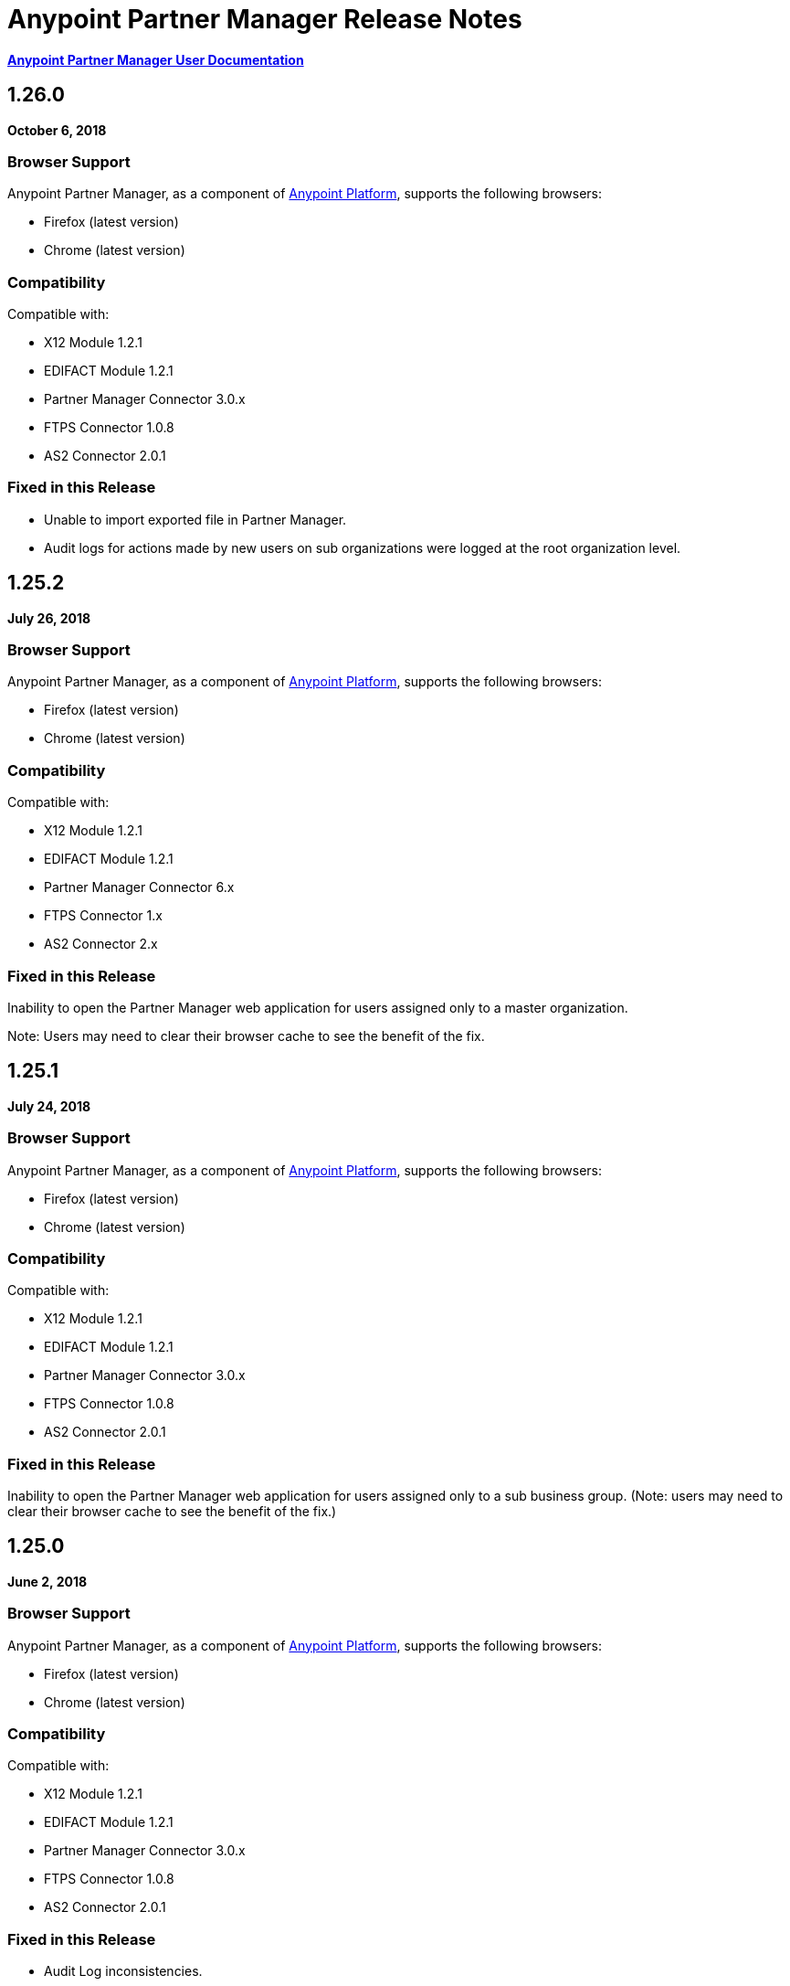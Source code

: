 = Anypoint Partner Manager Release Notes
:keywords: b2b, partner manager, mule, release notes

*link:/anypoint-b2b/anypoint-partner-manager[Anypoint Partner Manager User Documentation]*

== 1.26.0

*October 6, 2018*

=== Browser Support

Anypoint Partner Manager, as a component of https://anypoint.mulesoft.com[Anypoint Platform], supports the following browsers:

* Firefox (latest version)
* Chrome (latest version)

=== Compatibility

Compatible with:

* X12 Module 1.2.1
* EDIFACT Module 1.2.1
* Partner Manager Connector 3.0.x
* FTPS Connector 1.0.8
* AS2 Connector 2.0.1

=== Fixed in this Release

* Unable to import exported file in Partner Manager. 
* Audit logs for actions made by new users on sub organizations were logged at the root organization level.

== 1.25.2

*July 26, 2018*

=== Browser Support

Anypoint Partner Manager, as a component of https://anypoint.mulesoft.com[Anypoint Platform], supports the following browsers:

* Firefox (latest version)
* Chrome (latest version)

=== Compatibility

Compatible with:

* X12 Module 1.2.1
* EDIFACT Module 1.2.1
* Partner Manager Connector 6.x
* FTPS Connector 1.x
* AS2 Connector 2.x

=== Fixed in this Release

Inability to open the Partner Manager web application for users assigned only to a master organization.

Note: Users may need to clear their browser cache to see the benefit of the fix.

== 1.25.1

*July 24, 2018*

=== Browser Support

Anypoint Partner Manager, as a component of https://anypoint.mulesoft.com[Anypoint Platform], supports the following browsers:

* Firefox (latest version)
* Chrome (latest version)

=== Compatibility

Compatible with:

* X12 Module 1.2.1
* EDIFACT Module 1.2.1
* Partner Manager Connector 3.0.x
* FTPS Connector 1.0.8
* AS2 Connector 2.0.1

=== Fixed in this Release

Inability to open the Partner Manager web application for users assigned only to a sub business group.
(Note: users may need to clear their browser cache to see the benefit of the fix.)


== 1.25.0

*June 2, 2018*

=== Browser Support

Anypoint Partner Manager, as a component of https://anypoint.mulesoft.com[Anypoint Platform], supports the following browsers:

* Firefox (latest version)
* Chrome (latest version)

=== Compatibility

Compatible with:

* X12 Module 1.2.1
* EDIFACT Module 1.2.1
* Partner Manager Connector 3.0.x
* FTPS Connector 1.0.8
* AS2 Connector 2.0.1

=== Fixed in this Release

* Audit Log inconsistencies. 
* UI error while creating a lookUp table entry using a duplicate selection.
* Expression in FileName field on the AS2 Endpoint configuration is now allowed.
* Eliminated incorrect duplicate checking for batches.
* EDI documents are now imported with their default properties.


== 1.24.2

*February 1, 2018*

=== Browser Support

Anypoint Partner Manager, as a component of https://anypoint.mulesoft.com[Anypoint Platform], supports the following browsers:

* Firefox (latest version)
* Chrome (latest version)

=== Compatibility

Compatible with:

* X12 Module 1.2.1
* EDIFACT Module 1.2.1
* Partner Manager Connector 3.0.x
* FTPS Connector 1.0.8
* AS2 Connector 2.0.1

=== Fixed in this Release

* Inconsistencies in display of edited lookup data entries.
* Inconsistent auditing of lookup data entry changes.
* Release of onhold transactions issues when multiple status windows defined or when edits made to a status window.

== Related Information

* link:/anypoint-b2b/anypoint-partner-manager[Introduction to Anypoint Partner Manager]
* link:/anypoint-b2b/transaction-monitoring[Transaction Monitoring]
* link:/anypoint-b2b/partner-configuration[Partner Configuration]


== 1.24.0

*December 16, 2017*

=== Browser Support

Anypoint Partner Manager, as a component of https://anypoint.mulesoft.com[Anypoint Platform], supports the following browsers:

* Firefox (latest version)
* Chrome (latest version)

=== Compatibility

Compatible with:

* X12 Module 1.2.1
* EDIFACT Module 1.2.1
* Partner Manager Connector 3.0.x
* FTPS Connector 1.0.8
* AS2 Connector 2.0.1

=== New Features

* New Transaction Designer screen simplifies end-to-end configuration of B2B transactions.
* Improved response time for Tracker release operation.
* Ordering of released transactions by priority.
* Improved API request validation and error reporting.
* Ability to set OnHold/InActive status windows to granularity of one minute.

=== Fixed in this Release

* Eliminated unexpected HTTP 409 status code error that sometimes occurred when tracking errors.
* Removed deprecated 'events' endpoint from Tracker API.
* Added validations in OnHold/InActive status windows to require time for caching refresh to complete before changes take effect.
* Changed validations in Lookup Table screens to make duplicate field name check case- insensitive.
* Fixed issue in which, in some cases, the *Download* button was disabled for message payload screen.

== Related Information

* link:/anypoint-b2b/anypoint-partner-manager[Introduction to Anypoint Partner Manager]
* link:/anypoint-b2b/transaction-monitoring[Transaction Monitoring]
* link:/anypoint-b2b/partner-configuration[Partner Configuration]



== 1.23.0

*September 23, 2017*

=== Browser Support

Anypoint Partner Manager, as a component of https://anypoint.mulesoft.com[Anypoint Platform], supports the following browsers:

* Firefox (latest version)
* Chrome (latest version)

=== Compatibility

Compatible with:

* X12 Module 1.2.1
* EDIFACT Module 1.2.1
* Partner Manager Connector 3.0.x
* FTPS Connector 1.0.8
* AS2 Connector 2.0.1

=== New Features

* "Pretty-print" formatting for JSON and XML payloads in link:/anypoint-b2b/transaction-monitoring[Transaction Monitoring].
* Type Manager screens in link:/anypoint-b2b/administration[Administration] allow editing of Property Types and Identifier Types.
* Changed Partnership filters in link:/anypoint-b2b/transaction-monitoring[Transaction Monitoring] to explicitly display both Partners in the Partnership.

=== Fixed in this Release

* Lookup table *Modify Entry* action now properly captures object Id in auditing.
* Resolved several issues related to Async tracking that sometimes resulted in missing or duplicated tracking entries.

== Related Information

* link:/anypoint-b2b/anypoint-partner-manager[Introduction to Anypoint Partner Manager]
* link:/anypoint-b2b/transaction-monitoring[Transaction Monitoring]
* link:/anypoint-b2b/partner-configuration[Partner Configuration]

== 1.22.0

*August 26, 2017*

This release included changes made to streamline and enhance performance; however, these changes are transparent to and do not affect users.

== 1.21.0

*August 12, 2017*

=== Browser Support

Anypoint Partner Manager, as a component of https://anypoint.mulesoft.com[Anypoint Platform], supports the following browsers:

* Firefox (latest version)
* Chrome (latest version)

=== Compatibility

Compatible with:

* X12 Module 1.2.1
* EDIFACT Module 1.2.1
* Partner Manager Connector 3.0.x
* FTPS Connector 1.0.8
* AS2 Connector 2.0.1

=== New Features

* Support for assigning priority to transactions to control order of releasing from Onhold state.
* Support for Onhold/Inactive/Release functionality when link:/anypoint-b2b/partner-manager-connector[Partner Manager Connector] is in Async mode.

=== Fixed in this Release

Statistics now automatically reload on tracking UI after changing environment.

== Related Information

* link:/anypoint-b2b/anypoint-partner-manager[Introduction to Anypoint Partner Manager]
* link:/anypoint-b2b/transaction-monitoring[Transaction Monitoring]
* link:/anypoint-b2b/partner-configuration[Partner Configuration]

== 1.20.0

*July 29, 2017*

=== Browser Support

Anypoint Partner Manager, as a component of link:https://anypoint.mulesoft.com[Anypoint Platform], supports the following browsers:

* Firefox (latest version)
* Chrome (latest version)

=== Compatibility

Compatible with:

* X12 Module 1.2.1
* EDIFACT Module 1.2.1
* Partner Manager Connector 3.0.x
* FTPS Connector 1.0.8
* AS2 Connector 2.0.1

=== Fixed in this Release

* Updated Cache Refresh API to only export cache if changes have occurred since last export.
* Blank screen for Export/Import/Promote.

== Related Information

* link:/anypoint-b2b/anypoint-partner-manager[Introduction to Anypoint Partner Manager]
* link:/anypoint-b2b/transaction-monitoring[Transaction Monitoring]
* link:/anypoint-b2b/partner-configuration[Partner Configuration]


== 1.19.0

*July 15, 2017*

=== Browser Support

Anypoint Partner Manager, as a component of link:https://anypoint.mulesoft.com[Anypoint Platform], supports the following browsers:

* Firefox (latest version)
* Chrome (latest version)

=== Compatibility

Compatible with:

* X12 Module 1.2.1
* EDIFACT Module 1.2.1
* Partner Manager Connector 3.0.x
* FTPS Connector 1.0.8
* AS2 Connector 2.0.1

=== New Features

* Improved performance for /transmission endpoint searches
* Ability to set Custom Notification Scopes to be assigned to Error Codes
* Added *MaxRetries* field to Error Codes
* RosettaNet system-defined Document Types are hidden unless user chooses to view them
* Ability to assign priority of transactions
* Added scrollbars in popup picker forms to indicate ability to scroll long lists
* HTTP endpoints can be assigned an affinity for use in transports such as AS2 or RNIF
* Renamed Clear Filters button to Reset Filters and changed behavior to revert to default filter settings in order to better match users expectations.
* Numerous refinements in UI layout and interaction for configuring partners

=== Fixed in this Release

*  Audit logging for *StatusWindows* now includes correct *parentId*
*  Deleted Error Codes can now be recreated without problems
*  Search in Transactions view now correctly returns transaction when searching by transactionId without requiring checking the hasTransactions checkbox


== Related Information

* link:/anypoint-b2b/anypoint-partner-manager[Introduction to Anypoint Partner Manager]
* link:/anypoint-b2b/transaction-monitoring[Transaction Monitoring]
* link:/anypoint-b2b/partner-configuration[Partner Configuration]

== 1.18.0 

*June 17, 2017*

=== Browser Support

Anypoint Partner Manager, as a component of link:https://anypoint.mulesoft.com[Anypoint Platform], supports the following browsers:

* Firefox (latest version)
* Chrome (latest version)

=== Compatibility

Compatible with:

* X12 Module 1.2.1
* EDIFACT Module 1.2.1
* Partner Manager Connector 3.0.x
* FTPS Connector 1.0.8
* AS2 Connector 2.0.1

=== New Features

* Bulk select of transactions for replay
* Ability to filter transactions by presence or absence of errors and by specific error codes

=== Fixed in this Release

* Filter on large lookup filters with paging no longer lost when you change pages
* Certificate page:
** Now reflects successful certificate upload correctly
** No longer returns an error when uploading a certificate for which the common name includes null characters

=== Known Issues

Deleting an error code and then attempting to recreate the same error code results in an error.

Workaround:: To make changes to an error code, link:/anypoint-b2b/error-codes#edit-an-existing-error-code[edit the error code] rather than deleting and re-adding it.

== Related Information

* link:/anypoint-b2b/anypoint-partner-manager[Introduction to Anypoint Partner Manager]
* link:/anypoint-b2b/transaction-monitoring[Transaction Monitoring]
* link:/anypoint-b2b/partner-configuration[Partner Configuration]


== 1.17.0

*June 3, 2017*

=== Browser Support

Anypoint Partner Manager, as a component of link:https://anypoint.mulesoft.com[Anypoint Platform], supports the following browsers:

* Firefox (latest version)
* Chrome (latest version)

=== Compatibility

Compatible with:

* X12 Module 1.2.1
* EDIFACT Module 1.2.1
* Partner Manager Connector 3.0.x
* FTPS Connector 1.0.8
* AS2 Connector 2.0.1

=== New Features

* Refinements to RosettaNet configuration pages

=== Fixed in this Release

* Consolidated steps required to view a payload in link:/anypoint-b2b/transaction-monitoring[Transaction Monitoring]
* Deleting an endpoint from an existing source or target channel now works correctly

Now possible to:

* Filter large number of records when link:/anypoint-b2b/lookup-tables#working-with-lookup-table-data[Working with Lookup Table Data].

== Related Information

* link:/anypoint-b2b/anypoint-partner-manager[Introduction to Anypoint Partner Manager]
* link:/anypoint-b2b/transaction-monitoring[Transaction Monitoring]
* link:/anypoint-b2b/partner-configuration[Partner Configuration]

== 1.16.0

*May 20, 2017*

=== Browser Support

Anypoint Partner Manager, as a component of link:https://anypoint.mulesoft.com[Anypoint Platform], supports the following browsers:

* Firefox (latest version)
* Chrome (latest version)

=== Compatibility

Compatible with:

* X12 Module 1.2.1
* EDIFACT Module 1.2.1
* Partner Manager Connector 3.0.x
* FTPS Connector 1.0.8
* AS2 Connector 2.0.1

=== New Features

* Refinements to RosettaNet configuration pages

=== Fixed in this Release

* Document types not loading properly in some environments
* Partners list not loading for Firefox
* Import feature not working when subset of partners exported

== Related Information

* link:/anypoint-b2b/anypoint-partner-manager[Introduction to Anypoint Partner Manager]
* link:/anypoint-b2b/transaction-monitoring[Transaction Monitoring]
* link:/anypoint-b2b/partner-configuration[Partner Configuration]

== 1.15.0

*May 6, 2017*

=== Browser Support

Anypoint Partner Manager, as a component of https://anypoint.mulesoft.com[Anypoint Platform], supports the following browsers:

* Firefox (latest version)
* Chrome (latest version)

=== Compatibility

Compatible with:

* X12 Module 1.2.1
* EDIFACT Module 1.2.1
* Partner Manager Connector 3.0.x
* FTPS Connector 1.0.8
* AS2 Connector 2.0.1

=== New Features

Ability to:

* Configure RosettaNet Transactions
* Adjust column widths in grids
* Edit Severity, Category, and Notification scope for system-defined error codes


=== Fixed in this Release

* Configuration validation for link:/anypoint-b2b/partner-conversations[Partner Conversations] improved
* Improved performance for Transaction Monitoring screen for large numbers of transactions
* Large message payloads no longer obscure Download button in Transaction Monitoring
* Retrieving DocumentMaps no longer introduces possibility of latency or timeouts
* Removed many impediments to monitoring transactions
* Releasing now works properly when more than one channel is set on an Onhold or Inactive Status Window.

== Related Information

* link:/anypoint-b2b/anypoint-partner-manager[Introduction to Anypoint Partner Manager]
* link:/anypoint-b2b/transaction-monitoring[Transaction Monitoring]
* link:/anypoint-b2b/partner-configuration[Partner Configuration]

== 1.13.1

*April 9, 2017*

Fixed: Track Errors operation not working for Partner manager Connector 5.2.0

== 1.13.0

*April 8, 2017*

=== Browser Support

Anypoint Partner Manager, as a component of https://anypoint.mulesoft.com[Anypoint Platform], supports the following browsers:

* Firefox (latest version)
* Chrome (latest version)

=== Compatibility

Compatible with:

* X12 Module 1.2.1
* EDIFACT Module 1.2.1
* Partner Manager Connector 3.0.x
* FTPS Connector 1.0.8
* AS2 Connector 2.0.1

=== New Features

* Ability to configure On-hold or Inactive status windows for link:/anypoint-b2b/transaction-monitoring[transactions] and link:/anypoint-b2b/partner-configuration[partners]
* Ability to edit the following attributes for system-defined link:/anypoint-b2b/error-codes[Error Codes]:
** Severity
** Notification Scope
** Category

=== Fixed in this Release

* link:/anypoint-b2b/x12-settings[X12 Settings] save functionality.
* AS2 and FTPS link:/anypoint-b2b/endpoints[Endpoints] can now be made defaults even if they were not initially made defaults.
* Track errors operation (wasn't working properly with older versions of Partner Manager Connector)

=== Known Issues

Releasing doesn't work properly when more than one channel is set on an Onhold or Inactive Status Window.

== Related Information

* link:/anypoint-b2b/anypoint-partner-manager[Introduction to Anypoint Partner Manager]
* link:/anypoint-b2b/transaction-monitoring[Transaction Monitoring]
* link:/anypoint-b2b/partner-configuration[Partner Configuration]

== 1.12.0

*March 25, 2017*

=== Browser Support

Anypoint Partner Manager, as a component of link:https://anypoint.mulesoft.com[Anypoint Platform] supports the following browsers:

* Firefox (latest version)
* Chrome (latest version)

=== Compatibility

Compatible with:

* X12 Module 1.2.1
* EDIFACT Module 1.2.1
* Partner Manager Connector 3.0.x
* FTPS Connector 1.0.8
* AS2 Connector 2.0.1

=== New Features

* Ability to configure Document Properties harvested from searches against link:/anypoint-b2b/lookup-tables[Lookup Tables]
* Added *PingFederate OAuth - Client Credentials* as a *Scheme* option in link:/anypoint-b2b/security[Security]
* Extended properties of link:/anypoint-b2b/error-codes[Error Codes] to support notifications


=== Fixed in this Release

* Validation for:
** Date ranges
** Saving new link:/anypoint-b2b/routes[Routes]
* Visibility of Custom Error messages in the link:/anypoint-b2b/errors-view[Errors View]



== Related Information

* link:/anypoint-b2b/anypoint-partner-manager[Introduction to Anypoint Partner Manager]
* link:/anypoint-b2b/transaction-monitoring[Transaction Monitoring]
* link:/anypoint-b2b/partner-configuration[Partner Configuration]

== 1.11.0

*March 11, 2017*

=== Browser Support

Anypoint Partner Manager, as a component of https://anypoint.mulesoft.com[Anypoint Platform] supports the following browsers:

* Firefox (latest version)
* Chrome (latest version)

=== Compatibility

Compatible with:

* X12 Module 1.2.1
* EDIFACT Module 1.2.1
* Partner Manager Connector 3.0.x
* FTPS Connector 1.0.8
* AS2 Connector 2.0.1

=== New Features

* API Keys scoped to each environment
* Multiple Target Channels per Document Type within a partner allowed

=== Fixed in this Release

Minor bug fixes

== Related Information

* link:/anypoint-b2b/anypoint-partner-manager[Introduction to Anypoint Partner Manager]
* link:/anypoint-b2b/transaction-monitoring[Transaction Monitoring]
* link:/anypoint-b2b/partner-configuration[Partner Configuration]

== 1.10.1

*February 28, 2017*

=== Browser Support

Anypoint Partner Manager, as a component of https://anypoint.mulesoft.com[Anypoint Platform] supports the following browsers:

* Firefox (latest version)
* Chrome (latest version)

=== Compatibility

Compatible with:

* X12 Module 1.2.1
* EDIFACT Module 1.2.1
* Partner Manager Connector 3.0.x
* FTPS Connector 1.0.8
* AS2 Connector 2.0.1

=== Fixed in this Release

Issue updating X12 settings

== Related Information

* link:/anypoint-b2b/anypoint-partner-manager[Introduction to Anypoint Partner Manager]
* link:/anypoint-b2b/transaction-monitoring[Transaction Monitoring]
* link:/anypoint-b2b/partner-configuration[Partner Configuration]

== 1.10.0

*February 25, 2017*

===  Browser Support

Anypoint Partner Manager, as a component of https://anypoint.mulesoft.com[Anypoint Platform] supports the following browsers:

* Firefox (latest version)
* Chrome (latest version)

===  Compatibility

Compatible with:

* X12 Module 1.2.1
* EDIFACT Module 1.2.1
* Partner Manager Connector 3.0.x
* FTPS Connector 1.0.8
* AS2 Connector 2.0.1

===  New Features

* Refinements to Lookup Table administration and data entry screens

===  Fixed in this Release

* Minor issue fixes

== Related Information

* link:/anypoint-b2b/anypoint-partner-manager[Introduction to Anypoint Partner Manager]
* link:/anypoint-b2b/transaction-monitoring[Transaction Monitoring]
* link:/anypoint-b2b/partner-configuration[Partner Configuration]

== 1.9.0

*February, 2017*

===  Browser Support

Anypoint Partner Manager, as a component of https://anypoint.mulesoft.com[Anypoint Platform] supports the following browsers:

* Firefox (latest version)
* Chrome (latest version)

===  Compatibility

Compatible with:

* X12 Module 1.2.1
* EDIFACT Module 1.2.1
* Partner Manager Connector 3.0.x
* FTPS Connector 1.0.8
* AS2 Connector 2.0.1

===  New Features

* Completely updated Partner Manager portal providing improved UI performance and many UI enhancements
* New Identifiers Page providing ability to configure multiple identifiers of any type for each partner
* _Content-based Routing_ - ability to define expressions based on context properties extracted during message processing, then use the expressions as filters for route resolution
* Improved display of large number of columns on Lookup Data Entry Page, and ability to control the order in which Lookup Table columns are displayed
* UI for defining _B2B Conversations_ - multi-document exchanges between partners that fulfill a larger business process or transaction


===  Fixed in this Release

Lookup Table filter now correctly uses *AND* instead of *OR* for multi-field keys.

===  Known issues

In some cases, for existing FTP transmissions,  data may not appear in the
link:/anypoint-b2b/transmissions-view#detail-pane[Transmissions Detail Pane].

== Related Information

* link:/anypoint-b2b/anypoint-partner-manager[Introduction to Anypoint Partner Manager]
* link:/anypoint-b2b/transaction-monitoring[Transaction Monitoring]
* link:/anypoint-b2b/partner-configuration[Partner Configuration]

== 1.8.0

*January, 2017*

===  Browser Support

Anypoint Partner Manager, as a component of https://anypoint.mulesoft.com[Anypoint Platform] supports the following browsers:

* Firefox (latest version)
* Chrome (latest version)

===  Compatibility

Compatible with:

* X12 Module 1.2.1
* EDIFACT Module 1.2.1
* Partner Manager Connector 3.0.x
* FTPS Connector 1.0.8
* AS2 Connector 2.0.1

===  New Features

Add support for DUNS (link:http://www.dnb.com/duns-number.html[Data Universal Number System]) number to Identifiers Page.

===  Fixed in this Release

* Inconsistent error popup functionality
* Label field in Tracking doesn't show long values


== Related Information

* link:/anypoint-b2b/anypoint-partner-manager[Introduction to Anypoint Partner Manager]
* link:/anypoint-b2b/transaction-monitoring[Transaction Monitoring]
* link:/anypoint-b2b/partner-configuration[Partner Configuration]

== 1.7.0

*December, 2016*

===  Browser Support

Anypoint Partner Manager, as a component of https://anypoint.mulesoft.com[Anypoint Platform] supports the following browsers:

* Firefox (latest version)
* Chrome (latest version)

===  Compatibility

Compatible with:

* X12 Module 1.2.1
* EDIFACT Module 1.2.1
* Partner Manager Connector 3.0.x
* FTPS Connector 1.0.8
* AS2 Connector 2.0.1

===  New Features

* Added validation for Start and Stop dates to custom Date picker in tracking screen
* Added ability to enter custom message type and version for RosettaNet
* Added date options to Overview and Filters for all views
* Added Property Source Type field to Document Properties
* Added support for Context Properties on Endpoints
// * Added support for correlating multiple document exchange in Business Process View to Tracker UI screen
* Enable creation of multiple Maps for same Document Type
* Added auditing for Anypoint Partner Manager


== 1.6.0

*December, 2016*

===  Browser Support

Anypoint Partner Manager, as part of https://anypoint.mulesoft.com[Anypoint Platform] supports the following browsers:

* Firefox (latest version)
* Chrome (latest version)

===  Compatibility

Compatible with:

* X12 Module 1.2.1
* EDIFACT Module 1.2.1
* Partner Manager Connector 3.0.x
* FTPS Connector 1.0.8
* AS2 Connector 2.0.1

===  New Features

* Add support for lookup tables

===  Fixed in This Release

* Fixed - Error on Channels Page while choosing map
* Fixed - Validation error during channel creation at partner level when using a document defined at home org level
* Fixed - On Document Definition page, if schema file is already uploaded for a document, the label says no file uploaded and there is no indication that a schema has already been uploaded.
* Fixed - B2B Transactions Overview dashboard does not show correct Transmission/Tracking/Error count

== 1.5.0

*November, 2016*

===  Browser Support

Anypoint Partner Manager, as part of https://anypoint.mulesoft.com[Anypoint Platform] supports the following browsers:

* Firefox (latest version)
* Chrome (latest version)

===  Compatibility

Compatible with:

* X12 Module 1.2.1
* EDIFACT Module 1.2.1
* Partner Manager Connector 3.0.x
* FTPS Connector 1.0.8
* AS2 Connector 2.0.1

===  New Features

* Client-side processing of documents - send metadata to Tracking API only (increases processing speed, enhances security)
* Caching of document property information (increases processing speed)
* Support for SMTP, POP3, and IMAP endpoints

===  Fixed in This Release

* Fixed - Issues with creating channels across Home Org and Partners.
* Fixed - Display of long names jumbled in many places across APM system.
* Fixed - No error message if Channel information is provided incorrectly.
* Fixed - No validation or error message is provided preventing creating a duplicate partner.


== 1.4.0

*October, 2016*

===  Browser Support

Anypoint Partner Manager, as part of https://anypoint.mulesoft.com[Anypoint Platform] supports the following browsers:

* Firefox (latest version)
* Chrome (latest version)

===  Compatibility

Compatible with:

* X12 Module 1.2.1
* EDIFACT Module 1.2.1
* Partner Manager Connector 3.0.x
* FTPS Connector 1.0.8
* AS2 Connector 2.0.1

===  New Features

* Configuration of persisted message security settings
* Configuration of security settings for HTTP send endpoints
* Configuration of FTP Endpoints
* Configuration of RosettaNet document definitions


== 1.3.0

October, 2016

=== Browser Support

Anypoint Partner Manager, as part of https://anypoint.mulesoft.com[Anypoint Platform] supports the following browsers:

* Firefox (latest version)
* Chrome (latest version)

=== Compatibility

Compatible with:

* X12 Module 1.2.1
* EDIFACT Module 1.2.1
* Partner Manager Connector 3.0.x
* FTPS Connector 1.0.8
* AS2 Connector 2.0.1

=== New Features

* Configuration of SFTP endpoints
* Configuration of JMS endpoints
* Configuration of custom error codes

=== Fixed in this Release

* Resolve routes not matching partner by ISA identifier

== 1.2.2

=== Browser Support

Anypoint Partner Manager, as part of https://anypoint.mulesoft.com[Anypoint Platform], supports the following browsers:

* Firefox (latest version)
* Chrome (latest version)

=== Compatibility

Compatible with:

* X12 Module 1.2.1
* EDIFACT Module 1.2.1
* Partner Manager Connector 3.0.x
* FTPS Connector 1.0.8
* AS2 Connector 2.0.1

=== New Features

* Made import/export/promote jobs asynchronous in background, with update for user in UI when complete
* Extended max length of error message to 5000 characters
* Added an operation to Partner Manager Connector to search for a document definition
* Updated Error Message Pop Up window in Tracking screen to display error messages with multiple lines when new line characters are included in message.
* Added Refresh button to update the dashboard to reflect new transactions
* Added infinite scrolling in Tracking screen grids


=== Fixed in this Release

* Various validations and UI enhancements for maintaining Document Types, Maps, Endpoints, Channels, and Routes
* Document Type Screen - CSV options check boxes are not defaulted to checked
* Added message why user can't delete an artifact when it is being referenced by other artifacts.
* Partner list not filtering properly
* If the Error Message is empty (undefined) and the user clicks on that row, the UI goes into a state where it doesn't refresh the right detail panel.
* Replays of replays  in Tracking screen not linking correctly to original transaction


=== Deprecated Features or Functionality

Display and search of “Custom Metadata” in B2B Transactions monitoring screen.  Can still be written and can be retrieved using the apis.  Will be brought back to B2B Transactions monitoring screen in future release.


=== Known Issues

* On the B2B Transmissions screen, for the Documents View, clicking the Clear Filters button does not clear the filename filter.  Filter can be cleared by manually deleting the text.
* When you click *New Partner* on the Trading Partner page, the Partner page appears; before you can use the left-hand navigation bar, you must type a character in the Company Name box.
* Business Property extraction currently does not work for CSV files.

==  1.2.1

=== Browser Support

Anypoint Partner Manager, as part of https://anypoint.mulesoft.com[Anypoint Platform], supports the following browsers:

* Firefox (latest version)
* Chrome (latest version)

=== Compatibility

Compatible with:

* X12 Module 1.2.0
* EDIFACT Module 1.2.0
* Partner Manager Connector 2.0.x
* FTPS Connector 1.0.6
* AS2 Connector 2.0.1

=== New Features

* Implemented throttling of tracking events to prevent tracking delays
* Added all X12 Versions for Document Definitions
* Added auto-naming to endpoints screen
* Updated TPM UI rules to support configuring routes in external partner with channels from home partner
* Ability to display originalTransactionId in detail pane for replays
* Ability to navigate from replay to original transaction id and all associated replays


=== Fixed in this Release

* Track Document operation no longer fails when you select JSON as type of document
* Prevented user entry of spaces in object names for Partners, Document Types, Maps, Channels, Endpoints, and Routes fields
* Added user message indicating that names for Partners, Document Types, Maps, Channels, Endpoints, and Routes must be unique
* Error tracking message now appears in pop-up modal window


=== Deprecated Features or Functionality

* Display and search of “Custom Metadata” in B2B Transactions monitoring screen.  Can still be written and can be retrieved using the apis.  Will be brought back to B2B Transactions monitoring screen in future release.

=== Migration Guidance

* The following API endpoints for transmissions have been removed.  Applications that depend on these should be re-written to use the /businessDocuments endpoint:
** /ediX12Transmissions
** /edifactTransmissions
** /xmlTransmissions
* The /query API endpoint has been removed.  Applications that depend on this endpoint should be re-written to use the endpoints for specific resources, which have been changed to support the “searchable” trait.

=== Known Issues

* On the B2B Transmissions screen, for the Documents View, clicking the Clear Filters button does not clear the filename filter.  Filter can be cleared by manually deleting the text.
* When you click *New Partner* on the Trading Partner page, the Partner page appears; before you can use the left-hand navigation bar, you must type a character in the Company Name box.
* Business Property extraction currently does not work for CSV files.

== 1.0.0

*January 2016*


=== Features

* Integration into Anypoint Platform top navigation bar
* Support for Anypoint Permissions, Environments, Business Groups, and Entitlements
* Added *executionId* to expand ability to correlate multiple B2B-related events
* Local caching of Partner Manager settings


For more information, see
link:/anypoint-b2b/anypoint-partner-manager[Introduction to Anypoint Partner Manager].

=== Compatibility

[%header,cols="2*"]
|===
|Application/Service |Version
|Mule Runtime |Mule 3.6.0 and above
|===

== See Also

* link:/anypoint-b2b/anypoint-partner-manager[Introduction to Anypoint Partner Manager]
* link:/anypoint-b2b/transaction-monitoring[Transaction Monitoring]

* link:/anypoint-b2b/partner-configuration[Partner Configuration]

